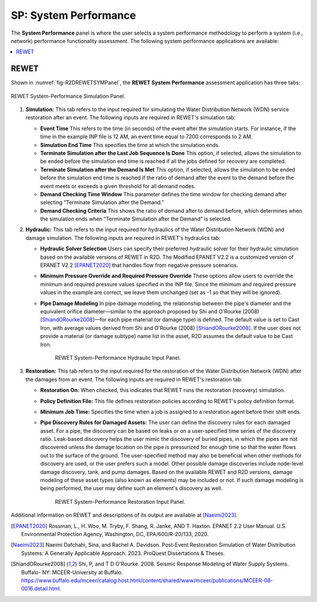 SP: System Performance
===================

The **System Performance** panel is where the user selects a system performance methodology to perform a system (i.e., network) performance functionality assessment. The following system performance applications are available:

.. contents::
   :local:

.. _lbl-SPREWET:

REWET
-----

Shown in :numref:`fig-R2DREWETSYMPanel`, the **REWET System Performance** assessment application has three tabs:

.. _fig-R2DREWETSYMPanel:

.. figure:: figures/R2DSPREWETSim.png
   :align: center
   :figclass: align-center

   REWET System-Performance Simulation Panel.

#. **Simulation:** This tab refers to the input required for simulating the Water Distribution Network (WDN) service restoration after an event. The following inputs are required in REWET's simulation tab:

   - **Event Time**
     This refers to the time (in seconds) of the event after the simulation starts. For instance, if the time in the example INP file is 12 AM, an event time equal to 7200 corresponds to 2 AM.

   - **Simulation End Time**
     This specifies the time at which the simulation ends.

   - **Terminate Simulation after the Last Job Sequence Is Done**
     This option, if selected, allows the simulation to be ended before the simulation end time is reached if all the jobs defined for recovery are completed.

   - **Terminate Simulation after the Demand Is Met**
     This option, if selected, allows the simulation to be ended before the simulation end time is reached if the ratio of demand after the event to the demand before the event meets or exceeds a given threshold for all demand nodes.

   - **Demand Checking Time Window**
     This parameter defines the time window for checking demand after selecting “Terminate Simulation after the Demand.”

   - **Demand Checking Criteria**
     This shows the ratio of demand after to demand before, which determines when the simulation ends when “Terminate Simulation after the Demand” is selected.

#. **Hydraulic:** This tab refers to the input required for hydraulics of the Water Distribution Network (WDN) and damage simulation. The following inputs are required in REWET's hydraulics tab:

   - **Hydraulic Solver Selection**
     Users can specify their preferred hydraulic solver for their hydraulic simulation based on the available versions of REWET in R2D. The Modified EPANET V2.2 is a customized version of EPANET V2.2 [EPANET2020]_ that handles flow from negative pressure scenarios.

   - **Minimum Pressure Override and Required Pressure Override**
     These options allow users to override the minimum and required pressure values specified in the INP file. Since the minimum and required pressure values in the example are correct, we leave them unchanged (set as -1 so that they will be ignored).

   - **Pipe Damage Modeling**
     In pipe damage modeling, the relationship between the pipe's diameter and the equivalent orifice diameter—similar to the approach proposed by Shi and O'Rourke (2008) [ShiandORourke2008]_—for each pipe material (or damage type) is defined. The default value is set to Cast Iron, with average values derived from Shi and O'Rourke (2008) [ShiandORourke2008]_. If the user does not provide a material (or damage subtype) name list in the asset, R2D assumes the default value to be Cast Iron.

	.. _fig-R2DREWETHYDPanel:

	.. figure:: figures/R2DSPREWETHyd.png
	   :align: center
	   :figclass: align-center

	   REWET System-Performance Hydraulic Input Panel.

#. **Restoration:** This tab refers to the input required for the restoration of the Water Distribution Network (WDN) after the damages from an event. The following inputs are required in REWET's restoration tab:

   - **Restoration On:**
     When checked, this indicates that REWET runs the restoration (recovery) simulation.

   - **Policy Definition File:**
     This file defines restoration policies according to REWET's policy definition format.

   - **Minimum Job Time:**
     Specifies the time when a job is assigned to a restoration agent before their shift ends.

   - **Pipe Discovery Rules for Damaged Assets:**
     The user can define the discovery rules for each damaged asset. For a pipe, the discovery can be based on leaks or on a user-specified time series of the discovery ratio. Leak-based discovery helps the user mimic the discovery of buried pipes, in which the pipes are not discovered unless the damage location on the pipe is pressurized for enough time so that the water flows out to the surface of the ground. The user-specified method may also be beneficial when other methods for discovery are used, or the user prefers such a model. Other possible damage discoveries include node-level damage discovery, tank, and pump damages. Based on the available REWET and R2D versions, damage modeling of these asset types (also known as elements) may be included or not. If such damage modeling is being performed, the user may define such an element's discovery as well.

	.. _fig-R2DREWETRESPanel:

	.. figure:: figures/R2DSPREWETRes.png
	   :align: center
	   :figclass: align-center

	   REWET System-Performance Restoration Input Panel.


Additional information on REWET and descriptions of its output are available at [Naeimi2023]_.

.. [EPANET2020]
   Rossman, L., H. Woo, M. Tryby, F. Shang, R. Janke, AND T. Haxton. EPANET 2.2 User Manual. U.S. Environmental Protection Agency, Washington, DC, EPA/600/R-20/133, 2020.

.. [Naeimi2023]
   	Naeimi Dafchahi, Sina, and Rachel A. Davidson. Post-Event Restoration Simulation of Water Distribution Systems: A Generally Applicable Approach. 2023. ProQuest Dissertations & Theses.

.. [ShiandORourke2008]
   Shi, P, and T D O'Rourke. 2008. Seismic Response Modeling of Water Supply Systems. Buffalo- NY: MCEER-University at Buffalo. https://www.buffalo.edu/mceer/catalog.host.html/content/shared/www/mceer/publications/MCEER-08-0016.detail.html.
